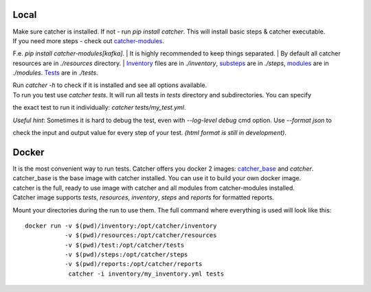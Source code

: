 Local
=====
| Make sure catcher is installed. If not - run `pip install catcher`. This will install basic steps & catcher executable.
| If you need more steps - check out `catcher-modules <https://github.com/comtihon/catcher_modules>`_.
F.e. `pip install catcher-modules[kafka]`.
| It is highly recommended to keep things separated.
| By default all catcher resources are in `./resources` directory.
| `Inventory`_ files are in `./inventory`, `substeps`_ are in `./steps`, `modules`_ are in `./modules`. `Tests`_ are in `./tests`.

.. _modules: https://catcher-test-tool.readthedocs.io/en/latest/source/modules.html
.. _substeps: https://catcher-test-tool.readthedocs.io/en/latest/source/includes.html
.. _Inventory: https://catcher-test-tool.readthedocs.io/en/latest/source/inventory.html
.. _Tests: https://catcher-test-tool.readthedocs.io/en/latest/source/tests.html

| Run `catcher -h` to check if it is installed and see all options available.
| To run you test use `catcher tests`. It will run all tests in `tests` directory and subdirectories. You can specify
the exact test to run it individually: `catcher tests/my_test.yml`.

| *Useful hint*: Sometimes it is hard to debug the test, even with `--log-level debug` cmd option. Use `--format json` to
check the input and output value for every step of your test. *(html format is still in development)*.

Docker
======
| It is the most convenient way to run tests. Catcher offers you docker 2 images: `catcher_base`_ and `catcher`.
| catcher_base is the base image with catcher installed. You can use it to build your own docker image.
| catcher is the full, ready to use image with catcher and all modules from catcher-modules installed.

.. _catcher_base: https://hub.docker.com/repository/docker/comtihon/catcher_base
.. _catcher: https://hub.docker.com/repository/docker/comtihon/catcher

| Catcher image supports `tests`, `resources`, `inventory`, `steps` and `reports` for formatted reports.
Mount your directories during the run to use them. The full command where everything is used will look like this:

::

    docker run -v $(pwd)/inventory:/opt/catcher/inventory
               -v $(pwd)/resources:/opt/catcher/resources
               -v $(pwd)/test:/opt/catcher/tests
               -v $(pwd)/steps:/opt/catcher/steps
               -v $(pwd)/reports:/opt/catcher/reports
                catcher -i inventory/my_inventory.yml tests

